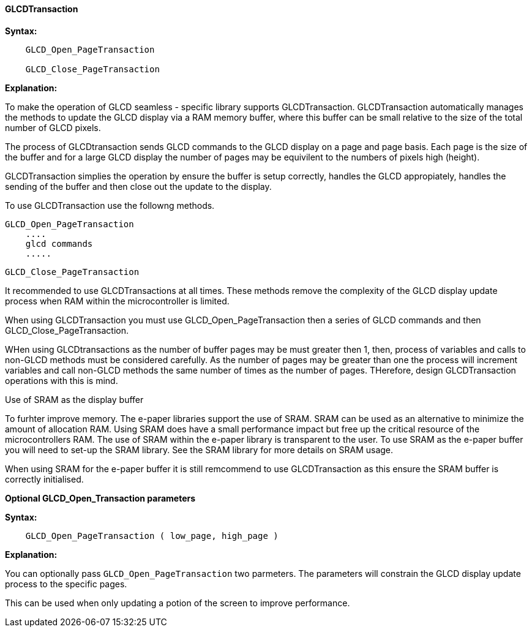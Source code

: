 ==== GLCDTransaction

*Syntax:*
----

    GLCD_Open_PageTransaction
    
    GLCD_Close_PageTransaction
    

----
*Explanation:*

To make the operation of GLCD seamless - specific library supports GLCDTransaction.   GLCDTransaction automatically manages the methods to update the GLCD display via a RAM memory buffer, where this buffer can be small relative to the size of the total number of GLCD pixels.  

The process of GLCDtransaction sends GLCD commands to the GLCD display on a page and page basis.   Each page is the size of the buffer and for a large GLCD display the number of pages may be equivilent to the numbers of pixels high (height).

GLCDTransaction simplies the operation by ensure the buffer is setup correctly, handles the GLCD appropiately, handles the sending of the buffer and then close out the update to the display.

To use GLCDTransaction use the followng methods.

        GLCD_Open_PageTransaction
            ....
            glcd commands
            .....

        GLCD_Close_PageTransaction
        
It recommended to use GLCDTransactions at all times.  These methods remove the complexity of the GLCD display update process when RAM within the microcontroller is limited.

When using GLCDTransaction you must use GLCD_Open_PageTransaction then a series of GLCD commands and then GLCD_Close_PageTransaction.

WHen using GLCDtransactions as the number of buffer pages may be must greater then 1, then, process of variables and calls to non-GLCD methods must be considered carefully. As the number of pages may be greater than one the process will increment variables and call non-GLCD methods the same number of times as the number of pages.  THerefore, design GLCDTransaction operations with this is mind.

Use of SRAM as the display buffer

To furhter improve memory. The e-paper libraries support the use of SRAM.   SRAM can be used as an alternative to minimize the amount of allocation RAM.   Using SRAM does have a small performance impact but free up the critical resource of the microcontrollers RAM.   The use of SRAM within the e-paper library is transparent to the user.   To use SRAM as the e-paper buffer you will need to set-up the SRAM library.   See the SRAM library for more details on SRAM usage.   

When using SRAM for the e-paper buffer it is still remcommend to use GLCDTransaction as this ensure the SRAM buffer is correctly initialised.

*Optional GLCD_Open_Transaction parameters*

*Syntax:*
----

    GLCD_Open_PageTransaction ( low_page, high_page )

----
*Explanation:*

You can optionally pass `GLCD_Open_PageTransaction` two parmeters.  The parameters will constrain the GLCD display update process to the specific pages.  

This can be used when only updating a potion of the screen to improve performance.


